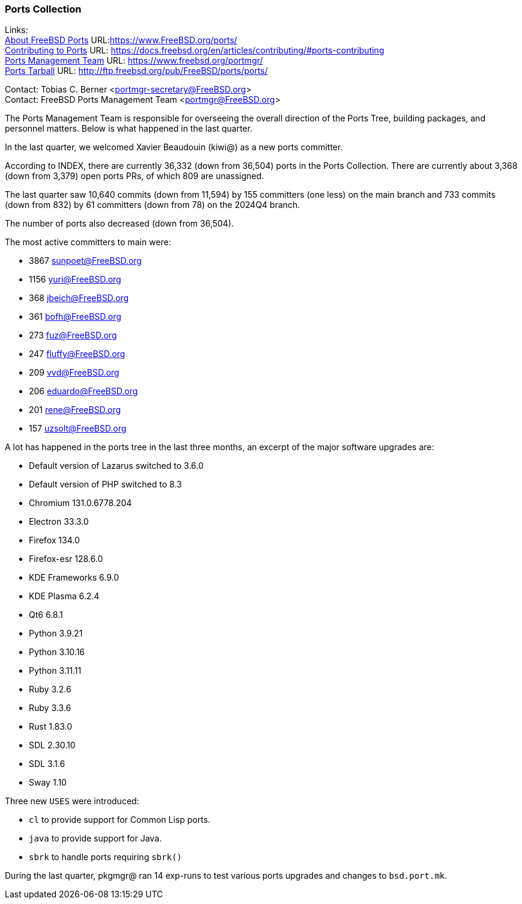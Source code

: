 === Ports Collection

Links: +
link:https://www.FreeBSD.org/ports/[About FreeBSD Ports] URL:link:https://www.FreeBSD.org/ports/[] +
link:https://docs.freebsd.org/en/articles/contributing/#ports-contributing[Contributing to Ports] URL: link:https://docs.freebsd.org/en/articles/contributing/#ports-contributing[] +
link:https://www.freebsd.org/portmgr/[Ports Management Team] URL: link:https://www.freebsd.org/portmgr/[] +
link:http://ftp.freebsd.org/pub/FreeBSD/ports/ports/[Ports Tarball] URL: link:http://ftp.freebsd.org/pub/FreeBSD/ports/ports/[]

Contact: Tobias C. Berner <portmgr-secretary@FreeBSD.org> +
Contact: FreeBSD Ports Management Team <portmgr@FreeBSD.org>

The Ports Management Team is responsible for overseeing the overall direction of the Ports Tree, building packages, and personnel matters.
Below is what happened in the last quarter.

In the last quarter, we welcomed Xavier Beaudouin (kiwi@) as a new ports committer.

According to INDEX, there are currently 36,332 (down from 36,504) ports in the Ports Collection.
There are currently about 3,368 (down from 3,379) open ports PRs, of which 809 are unassigned.

The last quarter saw 10,640 commits (down from 11,594) by 155 committers (one less) on the main branch and 733 commits (down from 832) by 61 committers (down from 78) on the 2024Q4 branch.

The number of ports also decreased (down from 36,504).

The most active committers to main were:

* 3867 sunpoet@FreeBSD.org
* 1156 yuri@FreeBSD.org
* 368 jbeich@FreeBSD.org
* 361 bofh@FreeBSD.org
* 273 fuz@FreeBSD.org
* 247 fluffy@FreeBSD.org
* 209 vvd@FreeBSD.org
* 206 eduardo@FreeBSD.org
* 201 rene@FreeBSD.org
* 157 uzsolt@FreeBSD.org

A lot has happened in the ports tree in the last three months, an excerpt of the major software upgrades are:

* Default version of Lazarus switched to 3.6.0
* Default version of PHP switched to 8.3
* Chromium 131.0.6778.204
* Electron 33.3.0
* Firefox 134.0
* Firefox-esr 128.6.0
* KDE Frameworks 6.9.0
* KDE Plasma 6.2.4
* Qt6 6.8.1
* Python 3.9.21
* Python 3.10.16
* Python 3.11.11
* Ruby 3.2.6
* Ruby 3.3.6
* Rust 1.83.0
* SDL 2.30.10
* SDL 3.1.6
* Sway 1.10

Three new `USES` were introduced:

* `cl` to provide support for Common Lisp ports.
* `java` to provide support for Java.
* `sbrk` to handle ports requiring `sbrk()`

During the last quarter, pkgmgr@ ran 14 exp-runs to test various ports upgrades and changes to `bsd.port.mk`.

